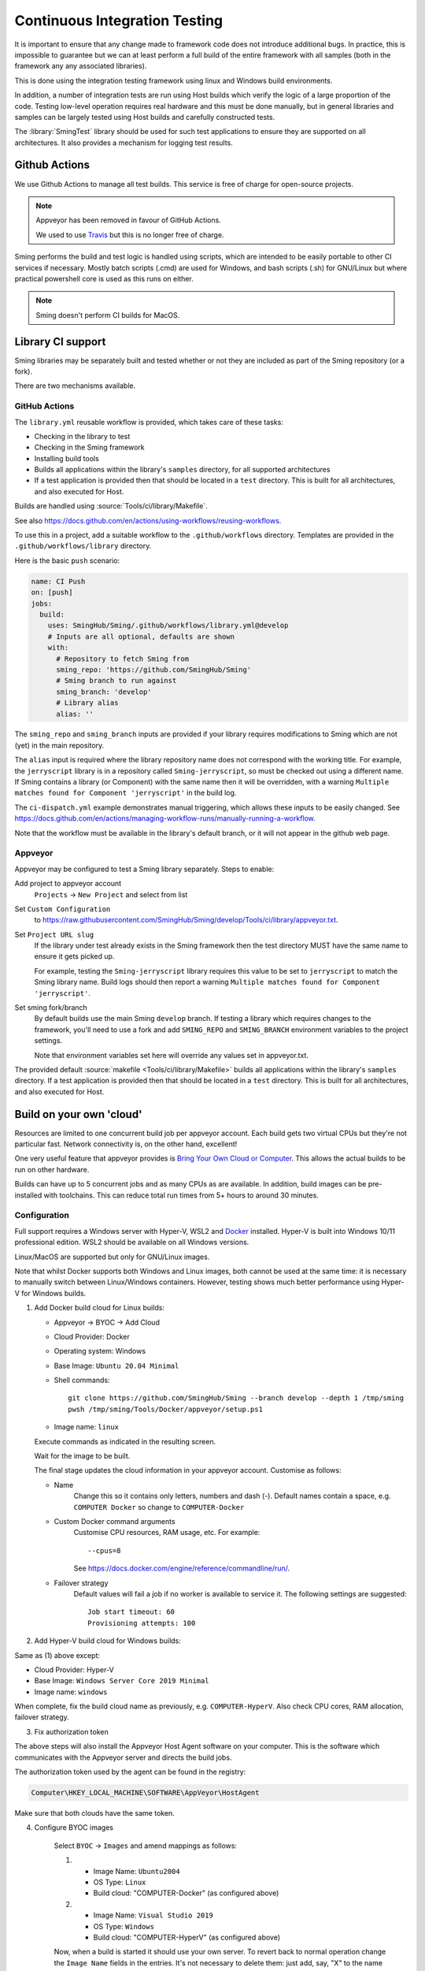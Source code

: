 Continuous Integration Testing
==============================

.. highlight:: bash

It is important to ensure that any change made to framework code does not introduce additional bugs.
In practice, this is impossible to guarantee but we can at least perform a full build of the entire
framework with all samples (both in the framework any any associated libraries).

This is done using the integration testing framework using linux and Windows build environments.

In addition, a number of integration tests are run using Host builds which verify the logic of a large
proportion of the code.
Testing low-level operation requires real hardware and this must be done manually, but in general
libraries and samples can be largely tested using Host builds and carefully constructed tests.

The :library:`SmingTest` library should be used for such test applications to ensure they
are supported on all architectures.
It also provides a mechanism for logging test results.


Github Actions
--------------

We use Github Actions to manage all test builds.
This service is free of charge for open-source projects.

.. note::

   Appveyor has been removed in favour of GitHub Actions.

   We used to use `Travis <https://travis-ci.org>`__ but this is no longer free of charge.

Sming performs the build and test logic is handled using scripts, which are intended to be easily
portable to other CI services if necessary.
Mostly batch scripts (.cmd) are used for Windows, and bash scripts (.sh) for GNU/Linux but
where practical powershell core is used as this runs on either.

.. note::

   Sming doesn't perform CI builds for MacOS.


Library CI support
------------------

Sming libraries may be separately built and tested whether or not they are included as part of
the Sming repository (or a fork).

There are two mechanisms available.

GitHub Actions
~~~~~~~~~~~~~~

The ``library.yml`` reusable workflow is provided, which takes care of these tasks:

- Checking in the library to test
- Checking in the Sming framework
- Installing build tools
- Builds all applications within the library's ``samples`` directory, for all supported architectures
- If a test application is provided then that should be located in a ``test`` directory.
  This is built for all architectures, and also executed for Host.

Builds are handled using :source:`Tools/ci/library/Makefile`.

See also https://docs.github.com/en/actions/using-workflows/reusing-workflows.

To use this in a project, add a suitable workflow to the ``.github/workflows`` directory.
Templates are provided in the ``.github/workflows/library`` directory.

Here is the basic ``push`` scenario:

.. code-block:: yaml

   name: CI Push
   on: [push]
   jobs:
     build:
       uses: SmingHub/Sming/.github/workflows/library.yml@develop
       # Inputs are all optional, defaults are shown
       with:
         # Repository to fetch Sming from
         sming_repo: 'https://github.com/SmingHub/Sming'
         # Sming branch to run against
         sming_branch: 'develop'
         # Library alias
         alias: ''

The ``sming_repo`` and ``sming_branch`` inputs are provided if your library requires modifications
to Sming which are not (yet) in the main repository.

The ``alias`` input is required where the library repository name does not correspond with
the working title.
For example, the ``jerryscript`` library is in a repository called ``Sming-jerryscript``,
so must be checked out using a different name.
If Sming contains a library (or Component) with the same name then it will be overridden,
with a warning ``Multiple matches found for Component 'jerryscript'`` in the build log.

The ``ci-dispatch.yml`` example demonstrates manual triggering, which allows these inputs to be easily changed.
See https://docs.github.com/en/actions/managing-workflow-runs/manually-running-a-workflow.

Note that the workflow must be available in the library's default branch, or it will
not appear in the github web page.


Appveyor
~~~~~~~~

Appveyor may be configured to test a Sming library separately. Steps to enable:

Add project to appveyor account
    ``Projects`` -> ``New Project`` and select from list

Set ``Custom Configuration``
    to https://raw.githubusercontent.com/SmingHub/Sming/develop/Tools/ci/library/appveyor.txt.

Set ``Project URL slug``
    If the library under test already exists in the Sming framework then the test directory
    MUST have the same name to ensure it gets picked up.

    For example, testing the ``Sming-jerryscript`` library requires this value to be set to ``jerryscript``
    to match the Sming library name.
    Build logs should then report a warning ``Multiple matches found for Component 'jerryscript'``.

Set sming fork/branch
    By default builds use the main Sming ``develop`` branch.
    If testing a library which requires changes to the framework, you'll need to use a fork
    and add ``SMING_REPO`` and ``SMING_BRANCH`` environment variables to the project settings.

    Note that environment variables set here will override any values set in appveyor.txt.

The provided default :source:`makefile <Tools/ci/library/Makefile>`
builds all applications within the library's ``samples`` directory.
If a test application is provided then that should be located in a ``test`` directory.
This is built for all architectures, and also executed for Host.


Build on your own 'cloud'
-------------------------

Resources are limited to one concurrent build job per appveyor account.
Each build gets two virtual CPUs but they're not particular fast.
Network connectivity is, on the other hand, excellent!

One very useful feature that appveyor provides is `Bring Your Own Cloud or Computer <https://www.appveyor.com/docs/byoc/>`__.
This allows the actual builds to be run on other hardware.

Builds can have up to 5 concurrent jobs and as many CPUs as are available.
In addition, build images can be pre-installed with toolchains.
This can reduce total run times from 5+ hours to around 30 minutes.


Configuration
~~~~~~~~~~~~~

Full support requires a Windows server with Hyper-V, WSL2 and `Docker <https://www.docker.com/>`__ installed.
Hyper-V is built into Windows 10/11 professional edition.
WSL2 should be available on all Windows versions.

Linux/MacOS are supported but only for GNU/Linux images.

Note that whilst Docker supports both Windows and Linux images, both cannot be used at the same time:
it is necessary to manually switch between Linux/Windows containers.
However, testing shows much better performance using Hyper-V for Windows builds.

1.  Add Docker build cloud for Linux builds:

    - Appveyor -> BYOC -> Add Cloud

    - Cloud Provider: Docker

    - Operating system: Windows

    - Base Image: ``Ubuntu 20.04 Minimal``

    - Shell commands::

        git clone https://github.com/SmingHub/Sming --branch develop --depth 1 /tmp/sming
        pwsh /tmp/sming/Tools/Docker/appveyor/setup.ps1

    - Image name: ``linux``

    Execute commands as indicated in the resulting screen.

    Wait for the image to be built.

    The final stage updates the cloud information in your appveyor account.
    Customise as follows:

    - Name
        Change this so it contains only letters, numbers and dash (-).
        Default names contain a space, e.g. ``COMPUTER Docker`` so change to ``COMPUTER-Docker``

    - Custom Docker command arguments
        Customise CPU resources, RAM usage, etc. For example::

            --cpus=8

        See https://docs.docker.com/engine/reference/commandline/run/.

    - Failover strategy
        Default values will fail a job if no worker is available to service it.
        The following settings are suggested::

            Job start timeout: 60
            Provisioning attempts: 100


2. Add Hyper-V build cloud for Windows builds:

Same as (1) above except:

- Cloud Provider: Hyper-V
- Base Image: ``Windows Server Core 2019 Minimal``
- Image name: ``windows``

When complete, fix the build cloud name as previously, e.g. ``COMPUTER-HyperV``.
Also check CPU cores, RAM allocation, failover strategy.


3. Fix authorization token

The above steps will also install the Appveyor Host Agent software on your computer.
This is the software which communicates with the Appveyor server and directs the build jobs.

The authorization token used by the agent can be found in the registry:

.. code-block:: text

    Computer\HKEY_LOCAL_MACHINE\SOFTWARE\AppVeyor\HostAgent

Make sure that both clouds have the same token.


4. Configure BYOC images

    Select ``BYOC`` -> ``Images`` and amend mappings as follows:

    (1)

         - Image Name: ``Ubuntu2004``
         - OS Type: ``Linux``
         - Build cloud: "COMPUTER-Docker" (as configured above)

    (2)

         - Image Name: ``Visual Studio 2019``
         - OS Type: ``Windows``
         - Build cloud: "COMPUTER-HyperV" (as configured above)

    Now, when a build is started it should use your own server.
    To revert back to normal operation change the ``Image Name`` fields in the entries.
    It's not necessary to delete them: just add, say, "X" to the name so they're not recognised.


    .. note::

        Clouds may also be configured on a per-project basis by setting the ``APPVEYOR_BUILD_WORKER_CLOUD``
        environment variable to the appropriate cloud name.

        To get both Linux and Windows builds working concurrently using this approach would require a single
        cloud to support dual images.


Rebuilding docker images
~~~~~~~~~~~~~~~~~~~~~~~~

Appveyor images are customised by pre-installing Sming build tools.
When these are updated images must be re-built.

The easiest way to do this is using the provided dockerfiles::

   cd $SMING_HOME/../Tools/Docker/appveyor
   docker build --no-cache -t linux -f Dockerfile-Linux .
   docker build --no-cache -t windows -f Dockerfile-Windows .


Custom images
-------------

To use a Sming fork for building the image simply replace the repo URL and branch in the ``Shell Commands`` given above.

These may also be passed to docker build as follows::

   docker build -t linux-test -f Dockerfile-Linux --build-arg SMING_REPO=https://github.com/myrepo/Sming --build-arg SMING_BRANCH=feature/appveyor-revisions .


Issues
------

If you get error ``image not supported by cloud`` this probably means an image has been mapped to the wrong clould.
Goto Appveyor -> BYOC -> Images and update/delete the offending entries.

If either cloud is shown as ``offline`` then check the authorization token (step 4 above).
It may be necessary to restart the ``Appveyor Host Agent`` service (via Windows service manager).
